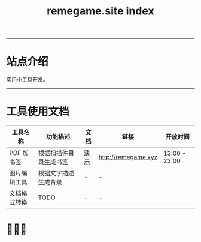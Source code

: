 # -*- coding: utf-8; -*-
#+title: remegame.site index

-----

* 站点介绍
  实用小工具开发。

-----

* 工具使用文档

  | 工具名称     | 功能描述              | 文档 | 链接                 | 开放时间       |
  |-------------+----------------------+-----+---------------------+---------------|
  | PDF 加书签   | 根据扫描件目录生成书签 | [[file:pdf_content_how_to.org::*PDF 扫描件加书签步骤][演示]] | http://remegame.xyz | 13:00 - 23:00 |
  |-------------+----------------------+-----+---------------------+---------------|
  | 图片编辑工具 | 根据文字描述生成背景   | -   | -                   |               |
  |-------------+----------------------+-----+---------------------+---------------|
  | 文档格式转换 | TODO                 | -   | -                   |               |

** 注意事项                                                        :noexport:

   1. 表格中功能描述列内容不能长，简要描述，否则生成的表格不美观

 -----

* 🕺🤓🐢
  [[file:./images/fkm.jpg]]
